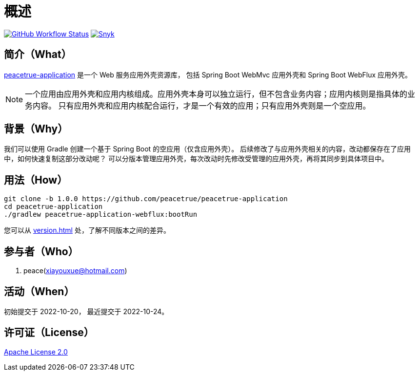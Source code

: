 = 概述
:app-name: peacetrue-application
:app-version: 1.0.0
:github: https://github.com/peacetrue
:website: https://peacetrue.github.io
:foresight-repo-id:
:imagesdir: docs/antora/modules/ROOT/assets/images

image:https://img.shields.io/github/workflow/status/peacetrue/{app-name}/build/master["GitHub Workflow Status",link="https://github.com/peacetrue/{app-name}/actions"]
image:https://snyk.io/test/github/peacetrue/{app-name}/badge.svg["Snyk",link="https://app.snyk.io/org/peacetrue"]
// image:https://api-public.service.runforesight.com/api/v1/badge/success?repoId={foresight-repo-id}["Foresight",link="https://foresight.thundra.io/repositories/github/peacetrue/{app-name}/test-runs"]
// image:https://img.shields.io/codecov/c/github/peacetrue/{app-name}/master["Codecov",link="https://app.codecov.io/gh/peacetrue/{app-name}"]

//@formatter:off

== 简介（What）

{website}/{app-name}/[{app-name}] 是一个 Web 服务应用外壳资源库，
包括 Spring Boot WebMvc 应用外壳和 Spring Boot WebFlux 应用外壳。

NOTE: 一个应用由应用外壳和应用内核组成。应用外壳本身可以独立运行，但不包含业务内容；应用内核则是指具体的业务内容。
只有应用外壳和应用内核配合运行，才是一个有效的应用；只有应用外壳则是一个空应用。

== 背景（Why）

我们可以使用 Gradle 创建一个基于 Spring Boot 的空应用（仅含应用外壳）。
后续修改了与应用外壳相关的内容，改动都保存在了应用中，如何快速复制这部分改动呢？
可以分版本管理应用外壳，每次改动时先修改受管理的应用外壳，再将其同步到具体项目中。

== 用法（How）

[source%nowrap,bash,subs="attributes"]
----
git clone -b {app-version} {github}/{app-name}
cd {app-name}
./gradlew peacetrue-application-webflux:bootRun
----

您可以从 xref:version.adoc[] 处，了解不同版本之间的差异。

== 参与者（Who）

. peace(xiayouxue@hotmail.com)

== 活动（When）

初始提交于 2022-10-20，
最近提交于 2022-10-24。

== 许可证（License）

https://github.com/peacetrue/{app-name}/blob/master/LICENSE[Apache License 2.0^]

